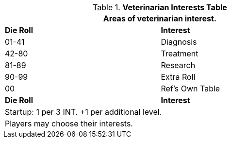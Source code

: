 .*Veterinarian Interests Table*
[width="75%",cols="^,<",frame="all", stripes="even"]
|===
2+<|Areas of veterinarian interest.

s|Die Roll
s|Interest

|01-41
|Diagnosis

|42-80
|Treatment

|81-89
|Research

|90-99
|Extra Roll 

|00
|Ref's Own Table

s|Die Roll
s|Interest

2+<| Startup: 1 per 3 INT. +1 per additional level.
2+<| Players may choose their interests.
|===
